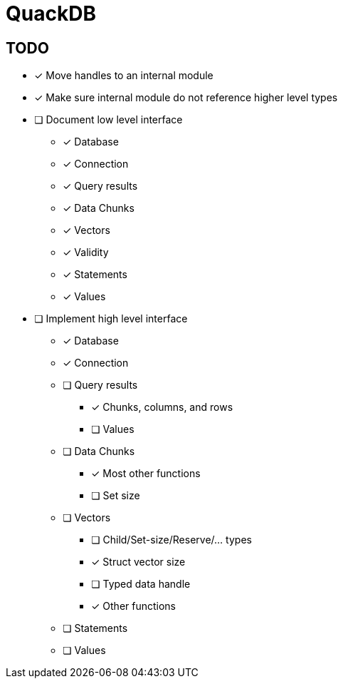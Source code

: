 = QuackDB

== TODO

* [x] Move handles to an internal module
* [x] Make sure internal module do not reference higher level types
* [ ] Document low level interface
** [x] Database
** [x] Connection
** [x] Query results
** [x] Data Chunks
** [x] Vectors
** [x] Validity
** [x] Statements
** [x] Values
* [ ] Implement high level interface
** [x] Database
** [x] Connection
** [ ] Query results
*** [x] Chunks, columns, and rows
*** [ ] Values
** [ ] Data Chunks
*** [x] Most other functions
*** [ ] Set size
** [ ] Vectors
*** [ ] Child/Set-size/Reserve/... types
*** [x] Struct vector size
*** [ ] Typed data handle
*** [x] Other functions
** [ ] Statements
** [ ] Values